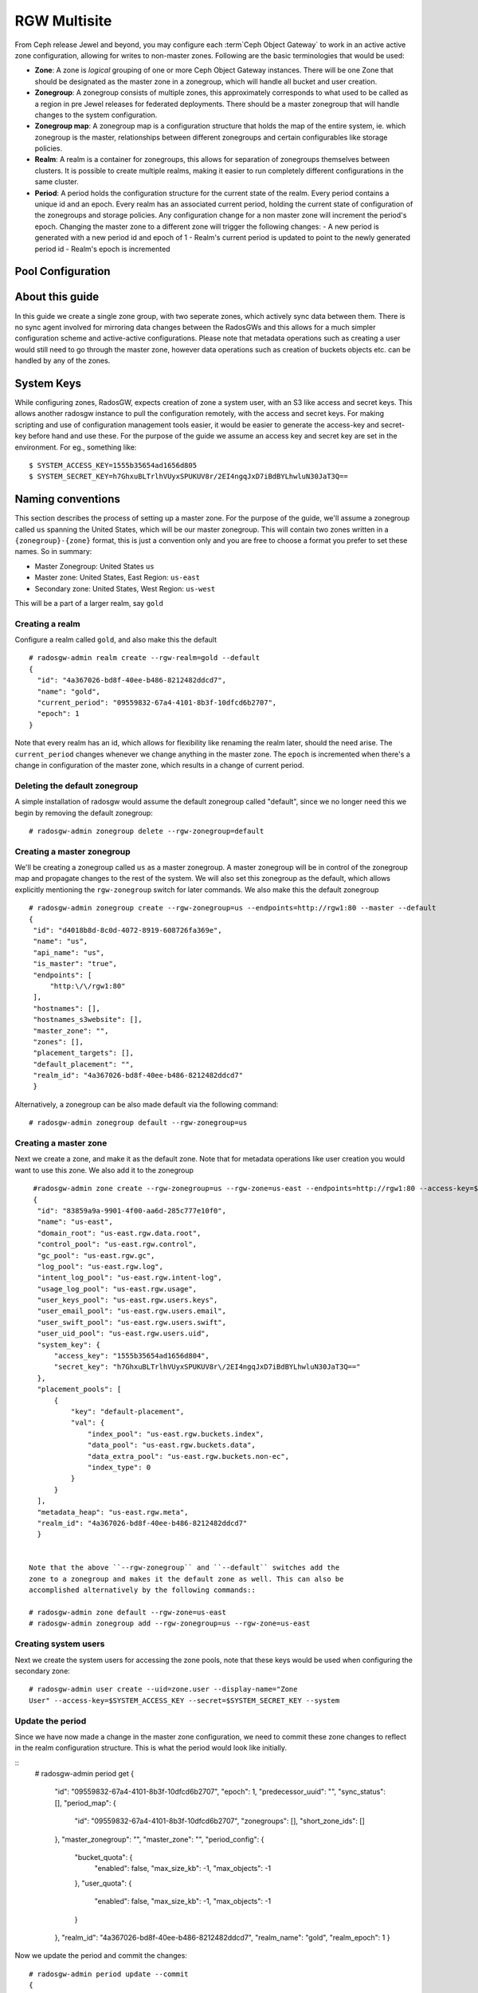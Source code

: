 =============
RGW Multisite
=============

.. versionadded:: Jewel

From Ceph release Jewel and beyond, you may configure each :term`Ceph Object
Gateway` to work in an active active zone configuration, allowing for writes to
non-master zones. Following are the basic terminologies that would be used:

- **Zone**: A zone is *logical* grouping of one or more Ceph Object Gateway
  instances. There will be one Zone that should be designated as the master zone
  in a zonegroup, which will handle all bucket and user creation.

- **Zonegroup**: A zonegroup consists of multiple zones, this approximately
  corresponds to what used to be called as a region in pre Jewel releases for
  federated deployments. There should be a master zonegroup that will handle
  changes to the system configuration.

- **Zonegroup map**: A zonegroup map is a configuration structure that holds the
  map of the entire system, ie. which zonegroup is the master, relationships
  between different zonegroups and certain configurables like storage policies.

- **Realm**: A realm is a container for zonegroups, this allows for separation
  of zonegroups themselves between clusters. It is possible to create multiple
  realms, making it easier to run completely different configurations in the same
  cluster.

- **Period**: A period holds the configuration structure for the current state
  of the realm. Every period contains a unique id and an epoch. Every realm has
  an associated current period, holding the current state of configuration of
  the zonegroups and storage policies. Any configuration change for a non master
  zone will increment the period's epoch. Changing the master zone to a
  different zone will trigger the following changes:
  - A new period is generated with a new period id and epoch of 1
  - Realm's current period is updated to point to the newly generated period id
  - Realm's epoch is incremented

Pool Configuration
==================

About this guide
================

In this guide we create a single zone group, with two seperate zones, which
actively sync data between them. There is no sync agent involved for mirroring
data changes between the RadosGWs and this allows for a much simpler
configuration scheme and active-active configurations. Please note that metadata
operations such as creating a user would still need to go through the master
zone, however data operations such as creation of buckets objects etc. can be
handled by any of the zones.

System Keys
===========

While configuring zones, RadosGW, expects creation of zone a system user, with
an S3 like access and secret keys. This allows another radosgw instance to pull
the configuration remotely, with the access and secret keys. For making
scripting and use of configuration management tools easier, it would be easier
to generate the access-key and secret-key before hand and use these. For the
purpose of the guide we assume an access key and secret key are set in the
environment. For eg., something like::

  $ SYSTEM_ACCESS_KEY=1555b35654ad1656d805
  $ SYSTEM_SECRET_KEY=h7GhxuBLTrlhVUyxSPUKUV8r/2EI4ngqJxD7iBdBYLhwluN30JaT3Q==

Naming conventions
==================

This section describes the process of setting up a master zone. For the purpose
of the guide, we'll assume a zonegroup called ``us`` spanning the United States,
which will be our master zonegroup. This will contain two zones written in a
``{zonegroup}-{zone}`` format, this is just a convention only and you are free
to choose a format you prefer to set these names. So in summary:

- Master Zonegroup: United States ``us``
- Master zone: United States, East Region: ``us-east``
- Secondary zone: United States, West Region: ``us-west``

This will be a part of a larger realm, say ``gold``

Creating a realm
----------------

Configure a realm called ``gold``, and also make this the default ::

  # radosgw-admin realm create --rgw-realm=gold --default
  {
    "id": "4a367026-bd8f-40ee-b486-8212482ddcd7",
    "name": "gold",
    "current_period": "09559832-67a4-4101-8b3f-10dfcd6b2707",
    "epoch": 1
  }


Note that every realm has an id, which allows for flexibility like renaming the
realm later, should the need arise. The ``current_period`` changes whenever we
change anything in the master zone. The ``epoch`` is incremented when there's a
change in configuration of the master zone, which results in a change of current
period.

Deleting the default zonegroup
------------------------------

A simple installation of radosgw would assume the default zonegroup called
"default", since we no longer need this we begin by removing the default
zonegroup::

  # radosgw-admin zonegroup delete --rgw-zonegroup=default


Creating a master zonegroup
---------------------------

We'll be creating a zonegroup called ``us`` as a master zonegroup. A master
zonegroup will be in control of the zonegroup map and propagate changes to the
rest of the system. We will also set this zonegroup as the default, which allows
explicitly mentioning the ``rgw-zonegroup`` switch for later commands. We also
make this the default zonegroup

::

   # radosgw-admin zonegroup create --rgw-zonegroup=us --endpoints=http://rgw1:80 --master --default
   {
    "id": "d4018b8d-8c0d-4072-8919-608726fa369e",
    "name": "us",
    "api_name": "us",
    "is_master": "true",
    "endpoints": [
        "http:\/\/rgw1:80"
    ],
    "hostnames": [],
    "hostnames_s3website": [],
    "master_zone": "",
    "zones": [],
    "placement_targets": [],
    "default_placement": "",
    "realm_id": "4a367026-bd8f-40ee-b486-8212482ddcd7"
    }

Alternatively, a zonegroup can be also made default via the following command::

  # radosgw-admin zonegroup default --rgw-zonegroup=us


Creating a master zone
----------------------

Next we create a zone, and make it as the default zone. Note that for metadata
operations like user creation you would want to use this zone. We also add it to
the zonegroup

::

   #radosgw-admin zone create --rgw-zonegroup=us --rgw-zone=us-east --endpoints=http://rgw1:80 --access-key=$ZONE_ACCESS_KEY --secret=$ZONE_SECRET_KEY
   {
    "id": "83859a9a-9901-4f00-aa6d-285c777e10f0",
    "name": "us-east",
    "domain_root": "us-east.rgw.data.root",
    "control_pool": "us-east.rgw.control",
    "gc_pool": "us-east.rgw.gc",
    "log_pool": "us-east.rgw.log",
    "intent_log_pool": "us-east.rgw.intent-log",
    "usage_log_pool": "us-east.rgw.usage",
    "user_keys_pool": "us-east.rgw.users.keys",
    "user_email_pool": "us-east.rgw.users.email",
    "user_swift_pool": "us-east.rgw.users.swift",
    "user_uid_pool": "us-east.rgw.users.uid",
    "system_key": {
        "access_key": "1555b35654ad1656d804",
        "secret_key": "h7GhxuBLTrlhVUyxSPUKUV8r\/2EI4ngqJxD7iBdBYLhwluN30JaT3Q=="
    },
    "placement_pools": [
        {
            "key": "default-placement",
            "val": {
                "index_pool": "us-east.rgw.buckets.index",
                "data_pool": "us-east.rgw.buckets.data",
                "data_extra_pool": "us-east.rgw.buckets.non-ec",
                "index_type": 0
            }
        }
    ],
    "metadata_heap": "us-east.rgw.meta",
    "realm_id": "4a367026-bd8f-40ee-b486-8212482ddcd7"
    }


  Note that the above ``--rgw-zonegroup`` and ``--default`` switches add the
  zone to a zonegroup and makes it the default zone as well. This can also be
  accomplished alternatively by the following commands::

  # radosgw-admin zone default --rgw-zone=us-east
  # radosgw-admin zonegroup add --rgw-zonegroup=us --rgw-zone=us-east


Creating system users
---------------------

Next we create the system users for accessing the zone pools, note that these
keys would be used when configuring the secondary zone::

  # radosgw-admin user create --uid=zone.user --display-name="Zone
  User" --access-key=$SYSTEM_ACCESS_KEY --secret=$SYSTEM_SECRET_KEY --system


Update the period
-----------------
Since we have now made a change in the master zone configuration, we need to
commit these zone changes to reflect in the realm configuration structure. This
is what the period would look like initially.

::
   # radosgw-admin period get
   {
    "id": "09559832-67a4-4101-8b3f-10dfcd6b2707",
    "epoch": 1,
    "predecessor_uuid": "",
    "sync_status": [],
    "period_map": {
        "id": "09559832-67a4-4101-8b3f-10dfcd6b2707",
        "zonegroups": [],
        "short_zone_ids": []
    },
    "master_zonegroup": "",
    "master_zone": "",
    "period_config": {
        "bucket_quota": {
            "enabled": false,
            "max_size_kb": -1,
            "max_objects": -1
        },
        "user_quota": {
            "enabled": false,
            "max_size_kb": -1,
            "max_objects": -1
        }
    },
    "realm_id": "4a367026-bd8f-40ee-b486-8212482ddcd7",
    "realm_name": "gold",
    "realm_epoch": 1
    }

Now we update the period and commit the changes::

  # radosgw-admin period update --commit
  {
    "id": "b5e4d3ec-2a62-4746-b479-4b2bc14b27d1",
    "epoch": 1,
    "predecessor_uuid": "09559832-67a4-4101-8b3f-10dfcd6b2707",
    "sync_status": [ ""... # truncating the output here
    ],
    "period_map": {
        "id": "b5e4d3ec-2a62-4746-b479-4b2bc14b27d1",
        "zonegroups": [
            {
                "id": "d4018b8d-8c0d-4072-8919-608726fa369e",
                "name": "us",
                "api_name": "us",
                "is_master": "true",
                "endpoints": [
                    "http:\/\/rgw1:80"
                ],
                "hostnames": [],
                "hostnames_s3website": [],
                "master_zone": "83859a9a-9901-4f00-aa6d-285c777e10f0",
                "zones": [
                    {
                        "id": "83859a9a-9901-4f00-aa6d-285c777e10f0",
                        "name": "us-east",
                        "endpoints": [
                            "http:\/\/rgw1:80"
                        ],
                        "log_meta": "true",
                        "log_data": "false",
                        "bucket_index_max_shards": 0,
                        "read_only": "false"
                    }
                ],
                "placement_targets": [
                    {
                        "name": "default-placement",
                        "tags": []
                    }
                ],
                "default_placement": "default-placement",
                "realm_id": "4a367026-bd8f-40ee-b486-8212482ddcd7"
            }
        ],
        "short_zone_ids": [
            {
                "key": "83859a9a-9901-4f00-aa6d-285c777e10f0",
                "val": 630926044
            }
        ]
    },
    "master_zonegroup": "d4018b8d-8c0d-4072-8919-608726fa369e",
    "master_zone": "83859a9a-9901-4f00-aa6d-285c777e10f0",
    "period_config": {
        "bucket_quota": {
            "enabled": false,
            "max_size_kb": -1,
            "max_objects": -1
        },
        "user_quota": {
            "enabled": false,
            "max_size_kb": -1,
            "max_objects": -1
        }
    },
    "realm_id": "4a367026-bd8f-40ee-b486-8212482ddcd7",
    "realm_name": "gold",
    "realm_epoch": 2
    }


Starting the radosgw
--------------------

Before starting the radosgw, the rgw zone and port options need to be mentioned
in the configuration file. For more details refer to the `Install Ceph Gateway`_
section of the guide. The configuration section for radosgw should resemble::

  [client.rgw.us-east-1]
  rgw_frontends="civetweb port=80"
  rgw_zone=us-east

And start the Ceph Object gateway (according to the OS installation) ::

  sudo systemctl start ceph-radosgw.service


Configuring the Secondary zone
==============================

The following steps will be performed on the node hosting the secondary zone.
You would've to delete the default zonegroup as mentioned for the primary zone.

Realm configuration
-------------------

Since a realm was already configured from the first gateway, we pull and make
that realm the default here::

  # radosgw-admin realm pull --url=http://rgw1:80
  --access-key=$SYSTEM_ACCESS_KEY --secret-key=$SYSTEM_SECRET_KEY
  {
    "id": "4a367026-bd8f-40ee-b486-8212482ddcd7",
    "name": "gold",
    "current_period": "b5e4d3ec-2a62-4746-b479-4b2bc14b27d1",
    "epoch": 2
  }

  # radosgw-admin realm default --rgw-realm=gold

Secondary Zone Configuration
----------------------------

We first set the default zonegroup to the created ``us`` zonegroup::

  # radosgw-admin zonegroup default --rgw-zonegroup=us

Next we create the new zone, ``us-west``, with the same system keys::

  # radosgw-admin zone create --rgw-zonegroup=us --rgw-zone=us-west
  --access-key=$ZONE_ACCESS_KEY --secret=$ZONE_SECRET_KEY --endpoints=http://rgw2:80
  {
    "id": "d9522067-cb7b-4129-8751-591e45815b16",
    "name": "us-west",
    "domain_root": "us-west.rgw.data.root",
    "control_pool": "us-west.rgw.control",
    "gc_pool": "us-west.rgw.gc",
    "log_pool": "us-west.rgw.log",
    "intent_log_pool": "us-west.rgw.intent-log",
    "usage_log_pool": "us-west.rgw.usage",
    "user_keys_pool": "us-west.rgw.users.keys",
    "user_email_pool": "us-west.rgw.users.email",
    "user_swift_pool": "us-west.rgw.users.swift",
    "user_uid_pool": "us-west.rgw.users.uid",
    "system_key": {
        "access_key": "1555b35654ad1656d804",
        "secret_key": "h7GhxuBLTrlhVUyxSPUKUV8r\/2EI4ngqJxD7iBdBYLhwluN30JaT3Q=="
    },
    "placement_pools": [
        {
            "key": "default-placement",
            "val": {
                "index_pool": "us-west.rgw.buckets.index",
                "data_pool": "us-west.rgw.buckets.data",
                "data_extra_pool": "us-west.rgw.buckets.non-ec",
                "index_type": 0
            }
        }
    ],
    "metadata_heap": "us-west.rgw.meta",
    "realm_id": "4a367026-bd8f-40ee-b486-8212482ddcd7"
    }


Updating the period
-------------------
Now to propagate the zonegroup-map changes, we update and commit the period::

  # radosgw-admin period update --commit --rgw-zone=us-west
  {
    "id": "b5e4d3ec-2a62-4746-b479-4b2bc14b27d1",
    "epoch": 3,
    "predecessor_uuid": "09559832-67a4-4101-8b3f-10dfcd6b2707",
    "sync_status": [
        "", # truncated
    ],
    "period_map": {
        "id": "b5e4d3ec-2a62-4746-b479-4b2bc14b27d1",
        "zonegroups": [
            {
                "id": "d4018b8d-8c0d-4072-8919-608726fa369e",
                "name": "us",
                "api_name": "us",
                "is_master": "true",
                "endpoints": [
                    "http:\/\/rgw1:80"
                ],
                "hostnames": [],
                "hostnames_s3website": [],
                "master_zone": "83859a9a-9901-4f00-aa6d-285c777e10f0",
                "zones": [
                    {
                        "id": "83859a9a-9901-4f00-aa6d-285c777e10f0",
                        "name": "us-east",
                        "endpoints": [
                            "http:\/\/rgw1:80"
                        ],
                        "log_meta": "true",
                        "log_data": "true",
                        "bucket_index_max_shards": 0,
                        "read_only": "false"
                    },
                    {
                        "id": "d9522067-cb7b-4129-8751-591e45815b16",
                        "name": "us-west",
                        "endpoints": [
                            "http:\/\/rgw2:80"
                        ],
                        "log_meta": "false",
                        "log_data": "true",
                        "bucket_index_max_shards": 0,
                        "read_only": "false"
                    }
                ],
                "placement_targets": [
                    {
                        "name": "default-placement",
                        "tags": []
                    }
                ],
                "default_placement": "default-placement",
                "realm_id": "4a367026-bd8f-40ee-b486-8212482ddcd7"
            }
        ],
        "short_zone_ids": [
            {
                "key": "83859a9a-9901-4f00-aa6d-285c777e10f0",
                "val": 630926044
            },
            {
                "key": "d9522067-cb7b-4129-8751-591e45815b16",
                "val": 329470157
            }
        ]
    },
    "master_zonegroup": "d4018b8d-8c0d-4072-8919-608726fa369e",
    "master_zone": "83859a9a-9901-4f00-aa6d-285c777e10f0",
    "period_config": {
        "bucket_quota": {
            "enabled": false,
            "max_size_kb": -1,
            "max_objects": -1
        },
        "user_quota": {
            "enabled": false,
            "max_size_kb": -1,
            "max_objects": -1
        }
    },
    "realm_id": "4a367026-bd8f-40ee-b486-8212482ddcd7",
    "realm_name": "gold",
    "realm_epoch": 2
    }

You can observe that the period epoch number has incremented, indicating a
change in the configuration

Starting the Ceph Object Gateway
--------------------------------

This is similar to starting the object gateway in the first zone, only
difference being in the ``rgw zone`` configurable, which should reflect ``us-west``::

  [client.rgw.us-east-1]
  rgw_frontends="civetweb port=80"
  rgw_zone=us-east

And start the radosgw depending on your Operating system's init system, for eg::

  $ sudo systemctl start ceph-radosgw.service
